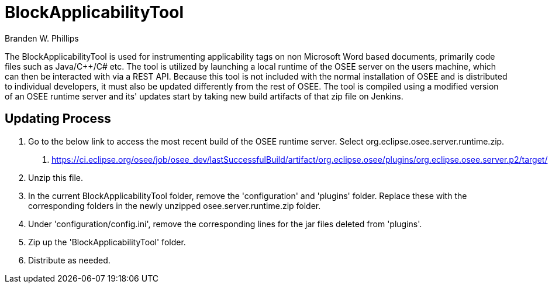 = BlockApplicabilityTool =

Branden W. Phillips

The BlockApplicabilityTool is used for instrumenting applicability tags on non Microsoft Word based documents, primarily code files such as Java/C++/C# etc.  The tool is utilized by launching a local runtime of the OSEE server on the users machine, which can then be interacted with via a REST API.  Because this tool is not included with the normal installation of OSEE and is distributed to individual developers, it must also be updated differently from the rest of OSEE.  The tool is compiled using a modified version of an OSEE runtime server and its' updates start by taking new build artifacts of that zip file on Jenkins.  

== Updating Process

1. Go to the below link to access the most recent build of the OSEE runtime server.  Select org.eclipse.osee.server.runtime.zip.
	a. https://ci.eclipse.org/osee/job/osee_dev/lastSuccessfulBuild/artifact/org.eclipse.osee/plugins/org.eclipse.osee.server.p2/target/
2. Unzip this file.
3. In the current BlockApplicabilityTool folder, remove the 'configuration' and 'plugins' folder.  Replace these with the corresponding folders in the newly unzipped osee.server.runtime.zip folder. 
5. Under 'configuration/config.ini', remove the corresponding lines for the jar files deleted from 'plugins'.
6. Zip up the 'BlockApplicabilityTool' folder.
7. Distribute as needed.